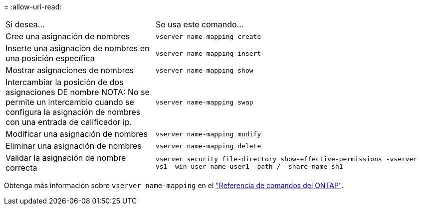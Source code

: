 = 
:allow-uri-read: 


[cols="35,65"]
|===


| Si desea... | Se usa este comando... 


 a| 
Cree una asignación de nombres
 a| 
`vserver name-mapping create`



 a| 
Inserte una asignación de nombres en una posición específica
 a| 
`vserver name-mapping insert`



 a| 
Mostrar asignaciones de nombres
 a| 
`vserver name-mapping show`



 a| 
Intercambiar la posición de dos asignaciones DE nombre NOTA: No se permite un intercambio cuando se configura la asignación de nombres con una entrada de calificador ip.
 a| 
`vserver name-mapping swap`



 a| 
Modificar una asignación de nombres
 a| 
`vserver name-mapping modify`



 a| 
Eliminar una asignación de nombres
 a| 
`vserver name-mapping delete`



 a| 
Validar la asignación de nombre correcta
 a| 
`vserver security file-directory show-effective-permissions -vserver vs1 -win-user-name user1 -path / -share-name sh1`

|===
Obtenga más información sobre `vserver name-mapping` en el link:https://docs.netapp.com/us-en/ontap-cli/search.html?q=vserver+name-mapping["Referencia de comandos del ONTAP"^].
